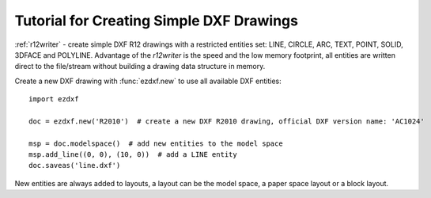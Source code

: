 .. _tut_simple_drawings:

Tutorial for Creating Simple DXF Drawings
=========================================

:ref:`r12writer` - create simple DXF R12 drawings with a restricted entities set: LINE, CIRCLE, ARC, TEXT, POINT,
SOLID, 3DFACE and POLYLINE. Advantage of the *r12writer* is the speed and the low memory footprint, all entities are
written direct to the file/stream without building a drawing data structure in memory.

.. seealso::

    :ref:`r12writer`

Create a new DXF drawing with :func:`ezdxf.new` to use all available DXF entities::

    import ezdxf

    doc = ezdxf.new('R2010')  # create a new DXF R2010 drawing, official DXF version name: 'AC1024'

    msp = doc.modelspace()  # add new entities to the model space
    msp.add_line((0, 0), (10, 0))  # add a LINE entity
    doc.saveas('line.dxf')

New entities are always added to layouts, a layout can be the model space, a paper space layout or a block layout.

.. seealso::

    Look at the :ref:`layout` factory methods to see all the available DXF entities.